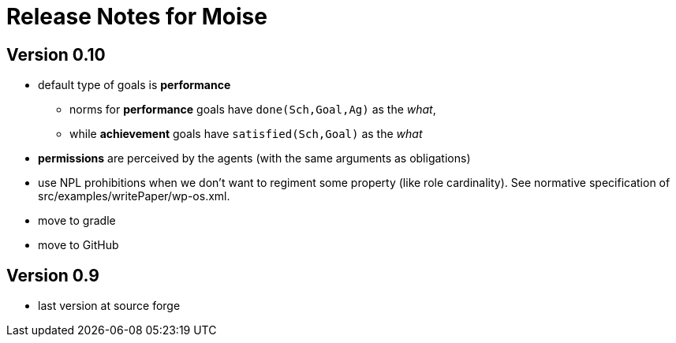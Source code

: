 = Release Notes for Moise

== Version 0.10

- default type of goals is *performance*
* norms for *performance* goals have `done(Sch,Goal,Ag)` as the _what_,
* while *achievement* goals have `satisfied(Sch,Goal)` as the _what_
- *permissions* are perceived by the agents (with the same arguments as obligations)
- use NPL prohibitions when we don't want to regiment some property (like role cardinality). See normative specification of src/examples/writePaper/wp-os.xml.
- move to gradle
- move to GitHub

== Version 0.9

- last version at source forge
